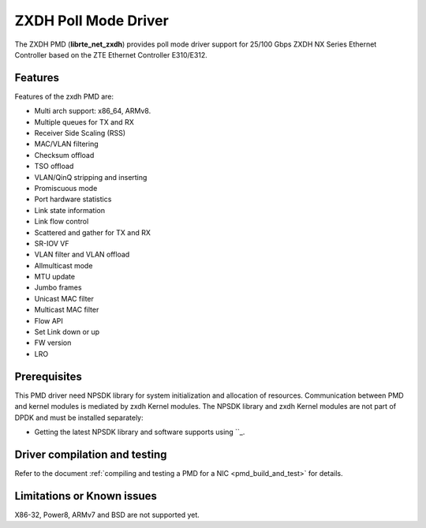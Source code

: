 ..  SPDX-License-Identifier: BSD-3-Clause
    Copyright(c) 2023 ZTE Corporation.


ZXDH Poll Mode Driver
======================

The ZXDH PMD (**librte_net_zxdh**) provides poll mode driver support
for 25/100 Gbps ZXDH NX Series Ethernet Controller based on
the ZTE Ethernet Controller E310/E312.


Features
--------

Features of the zxdh PMD are:

- Multi arch support: x86_64, ARMv8.
- Multiple queues for TX and RX
- Receiver Side Scaling (RSS)
- MAC/VLAN filtering
- Checksum offload
- TSO offload
- VLAN/QinQ stripping and inserting
- Promiscuous mode
- Port hardware statistics
- Link state information
- Link flow control
- Scattered and gather for TX and RX
- SR-IOV VF
- VLAN filter and VLAN offload
- Allmulticast mode
- MTU update
- Jumbo frames
- Unicast MAC filter
- Multicast MAC filter
- Flow API
- Set Link down or up
- FW version
- LRO

Prerequisites
-------------

This PMD driver need NPSDK library for system initialization and allocation of resources.
Communication between PMD and kernel modules is mediated by zxdh Kernel modules.
The NPSDK library and zxdh Kernel modules are not part of DPDK and must be installed
separately:

- Getting the latest NPSDK library and software supports using
  ``_.

Driver compilation and testing
------------------------------

Refer to the document :ref:`compiling and testing a PMD for a NIC <pmd_build_and_test>`
for details.

Limitations or Known issues
---------------------------
X86-32, Power8, ARMv7 and BSD are not supported yet.
